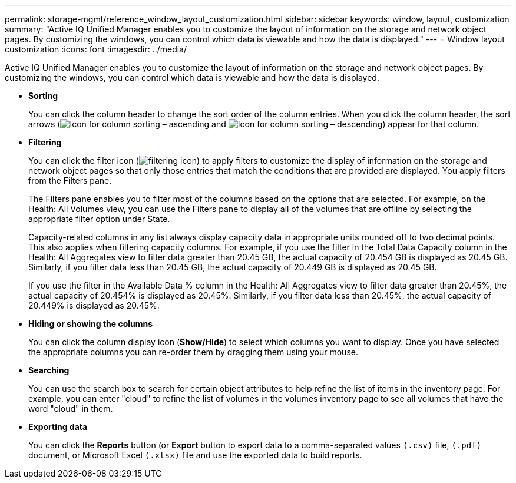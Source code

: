 ---
permalink: storage-mgmt/reference_window_layout_customization.html
sidebar: sidebar
keywords: window, layout, customization
summary: "Active IQ Unified Manager enables you to customize the layout of information on the storage and network object pages. By customizing the windows, you can control which data is viewable and how the data is displayed."
---
= Window layout customization
:icons: font
:imagesdir: ../media/

[.lead]
Active IQ Unified Manager enables you to customize the layout of information on the storage and network object pages. By customizing the windows, you can control which data is viewable and how the data is displayed.

* *Sorting*
+
You can click the column header to change the sort order of the column entries. When you click the column header, the sort arrows (image:../media/sort_asc_um60.gif[Icon for column sorting – ascending] and image:../media/sort_desc_um60.gif[Icon for column sorting – descending]) appear for that column.

* *Filtering*
+
You can click the filter icon (image:../media/filtering_icon.gif[]) to apply filters to customize the display of information on the storage and network object pages so that only those entries that match the conditions that are provided are displayed. You apply filters from the Filters pane.
+
The Filters pane enables you to filter most of the columns based on the options that are selected. For example, on the Health: All Volumes view, you can use the Filters pane to display all of the volumes that are offline by selecting the appropriate filter option under State.
+
Capacity-related columns in any list always display capacity data in appropriate units rounded off to two decimal points. This also applies when filtering capacity columns. For example, if you use the filter in the Total Data Capacity column in the Health: All Aggregates view to filter data greater than 20.45 GB, the actual capacity of 20.454 GB is displayed as 20.45 GB. Similarly, if you filter data less than 20.45 GB, the actual capacity of 20.449 GB is displayed as 20.45 GB.
+
If you use the filter in the Available Data % column in the Health: All Aggregates view to filter data greater than 20.45%, the actual capacity of 20.454% is displayed as 20.45%. Similarly, if you filter data less than 20.45%, the actual capacity of 20.449% is displayed as 20.45%.

* *Hiding or showing the columns*
+
You can click the column display icon (*Show/Hide*) to select which columns you want to display. Once you have selected the appropriate columns you can re-order them by dragging them using your mouse.

* *Searching*
+
You can use the search box to search for certain object attributes to help refine the list of items in the inventory page. For example, you can enter "cloud" to refine the list of volumes in the volumes inventory page to see all volumes that have the word "cloud" in them.

* *Exporting data*
+
You can click the *Reports* button (or *Export* button to export data to a comma-separated values    `(.csv)` file, `(.pdf)` document, or Microsoft Excel `(.xlsx)` file and use the exported data to build reports.
